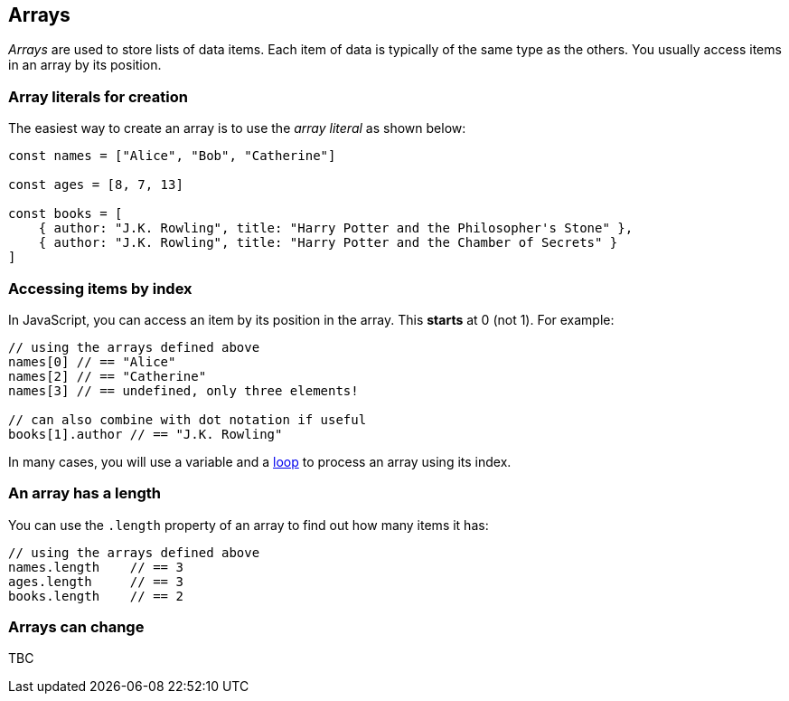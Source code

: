 == Arrays

_Arrays_ are used to store lists of data items. Each item of data is typically of the same type as the others. You usually access items in an array by its position.


=== Array literals for creation

The easiest way to create an array is to use the _array literal_ as shown below:

[source,javascript]
----
const names = ["Alice", "Bob", "Catherine"]

const ages = [8, 7, 13]

const books = [
    { author: "J.K. Rowling", title: "Harry Potter and the Philosopher's Stone" },
    { author: "J.K. Rowling", title: "Harry Potter and the Chamber of Secrets" }
]
----


=== Accessing items by index

In JavaScript, you can access an item by its position in the array. This *starts* at 0 (not 1). For example:

[source,javascript]
----
// using the arrays defined above
names[0] // == "Alice"
names[2] // == "Catherine"
names[3] // == undefined, only three elements!

// can also combine with dot notation if useful
books[1].author // == "J.K. Rowling"
----

In many cases, you will use a variable and a link:./loops.adoc[loop] to process an array using its index.

=== An array has a length

You can use the `.length` property of an array to find out how many items it has:

[source,javascript]
----
// using the arrays defined above
names.length    // == 3
ages.length     // == 3
books.length    // == 2
----

=== Arrays can change

TBC

